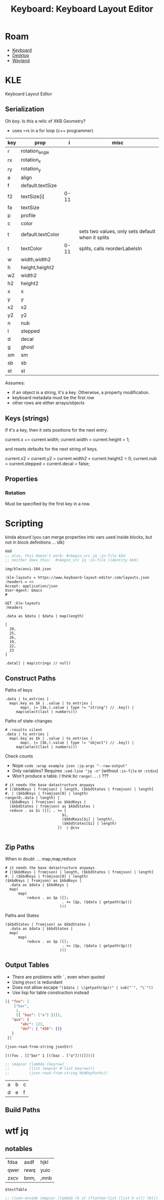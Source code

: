 :PROPERTIES:
:ID:       6989c9f2-2f9b-4d71-a045-127e6b5ca6a1
:END:
#+TITLE: Keyboard: Keyboard Layout Editor
#+CATEGORY: slips
#+TAGS:

* Roam
+ [[id:3d2330da-5a95-408a-b940-7d2b3b0c7fb2][Keyboard]]
+ [[id:da888d96-a444-49f7-865f-7b122c15b14e][Desktop]]
+ [[id:f92bb944-0269-47d4-b07c-2bd683e936f2][Wayland]]

* KLE

Keyboard Layout Editor

** Serialization

Oh boy. Is this a relic of XKB Geometry?

+ uses =++k= in a for loop (c++ programmer)

|-----+-------------------+------+---------------------------------------------------|
| key | prop              |    i | misc                                              |
|-----+-------------------+------+---------------------------------------------------|
| r   | rotation_angle    |      |                                                   |
| rx  | rotation_x        |      |                                                   |
| ry  | rotation_y        |      |                                                   |
|-----+-------------------+------+---------------------------------------------------|
| a   | align             |      |                                                   |
| f   | default.textSize  |      |                                                   |
| f2  | textSize[i]       | 0-11 |                                                   |
| fa  | textSize          |      |                                                   |
| p   | profile           |      |                                                   |
| c   | color             |      |                                                   |
| t   | default.textColor |      | sets two values, only sets default when it splits |
| t   | textColor         | 0-11 | splits, calls reorderLabelsIn                     |
|-----+-------------------+------+---------------------------------------------------|
| w   | width,width2      |      |                                                   |
| h   | height,height2    |      |                                                   |
| w2  | width2            |      |                                                   |
| h2  | height2           |      |                                                   |
| x   | x                 |      |                                                   |
| y   | y                 |      |                                                   |
| x2  | x2                |      |                                                   |
| y2  | y2                |      |                                                   |
| n   | nub               |      |                                                   |
| l   | stepped           |      |                                                   |
| d   | decal             |      |                                                   |
| g   | ghost             |      |                                                   |
| sm  | sm                |      |                                                   |
| sb  | sb                |      |                                                   |
| st  | st                |      |                                                   |
|-----+-------------------+------+---------------------------------------------------|

Assumes:

+ if an object is a string, it's a key. Otherwise, a property
  modification.
+ keyboard metadata must be the first row
+ other rows are either arrays/objects

** Keys (strings)

If it's a key, then it sets positions for the next entry.

#+begin_example typescript
current.x += current.width;
current.width = current.height = 1;
#+end_example

and resets defaults for the next string of keys.

#+begin_example typescript
current.x2 = current.y2 = current.width2 = current.height2 = 0;
current.nub = current.stepped = current.decal = false;
#+end_example

** Properties

*** Rotation

Must be specified by the first key in a row.

* Scripting

kinda absurd (you can merge properties into vars used inside blocks, but not in
block definitions ... idk)

#+name: kbd
#+begin_src emacs-lisp
kbd
;; also, this doesn't work: #+begin_src jq :in-file kbd
;; neither does this:  #+begin_src jq :in-file (identity kbd)
#+end_src

#+RESULTS: kbd
: img/kle/ansi-104.json

#+begin_src restclient :jq ".presets[1]" :results silent value file :file "img/kle/ansi-104.json" :mkdirp yes :eval no
:kle-layouts = https://www.keyboard-layout-editor.com/layouts.json
:headers = <<
Accept: application/json
User-Agent: Emacs
#

GET :kle-layouts
:headers
#+end_src

#+name: kbdCount
#+begin_src jq :in-file img/kle/ansi-104.json
.data as $data | $data | map(length)
#+end_src

#+RESULTS: kbdCount
: [
:   20,
:   25,
:   26,
:   19,
:   22,
:   23
: ]

#+name: kbdTest
#+header: :in-file img/kle/ansi-104.json :results output silent
#+begin_src jq
.data[] | map(strings // null)
#+end_src

** Construct Paths

Paths of keys

#+name: kbdKeys
#+header: :in-file img/kle/ansi-104.json :results output silent
#+begin_src jq 
.data | to_entries | 
  map(.key as $k | .value | to_entries |
       map(. |= [$k,(.value | type != "string") // .key]) |
     map(select(last | numbers)))
#+end_src
 

Paths of state-changes

#+name: kbdStates
#+header: :in-file img/kle/ansi-104.json :results output silent
#+begin_src jq
# :results silent
.data | to_entries |
  map(.key as $k | .value | to_entries |
       map(. |= [$k,(.value | type != "object") // .key]) |
     map(select(last | numbers)))
#+end_src
 
Check counts

+ Nope =code :wrap example json :jq-args "--raw-output"=
+ Only variables? Requires =:cmd-line "jq -n"= (without =:in-file= or =:stdin=)
+ Won't produce a table. I think bc =range(...)= ???

#+name: kbdTypeCounts
#+header: :in-file img/kle/ansi-104.json :results silent
#+begin_src jq :var kbdKeys=kbdKeys kbdStates=kbdStates
# it needs the base datastructure anyways
# [($kbdKeys | fromjson) | length, ($kbdStates | fromjson) | length]
#. | ($kbdKeys | fromjson[0] | length)
range(0;.data | length) |
  ($kbdKeys | fromjson) as $kbdKeys |
  ($kbdStates | fromjson) as $kbdStates |
  reduce . as $i ([]; . += [
                          $i,
                          ($kbdKeys[$i] | length),
                          ($kbdStates[$i] | length)
                        ])  | @csv
        
#+end_src

** Zip Paths

When in doubt .... map,map,reduce

#+name: kbdKeyPaths
#+header: :in-file img/kle/ansi-104.json
#+begin_src jq :var kbdKeys=kbdKeys kbdStates=kbdStates :results silent
# it needs the base datastructure anyways
# [($kbdKeys | fromjson) | length, ($kbdStates | fromjson) | length]
#. | ($kbdKeys | fromjson[0] | length)
($kbdKeys | fromjson) as $kbdKeys |
  .data as $data | $kbdKeys |
  map(
      map(
          reduce . as $p ([];
                          . += [$p, ($data | getpath($p))]
                         )))
#+end_src

Paths and States

#+name: kbdKeyStates
#+header: :in-file img/kle/ansi-104.json :results silent
#+begin_src jq :var kbdKeys=kbdKeys kbdStates=kbdStates
($kbdStates | fromjson) as $kbdStates |
  .data as $data | $kbdStates |
  map(
      map(
          reduce . as $p ([];
                          . += [$p, ($data | getpath($p))]
                         )))
#+end_src

** Output Tables

+ There are problems with =`=, even when quoted
+ Using =@text= is redundant
+ Does not allow escape ="($data | \(getpath($p))" | sub("`", "\`"))=
+ Use lisp for table construction instead

#+name: egJsonStr
#+begin_src json
[{ "foo": [
    ["bar",
     1,
     [{ "baz": ["a"] }]]],
   "qux": {
       "abc": 123,
       "def": { "456": {}}
   }
 }]
#+end_src



#+name: vecsToList
#+begin_src emacs-lisp :var jsonStr=egJsonStr :results value
(json-read-from-string jsonStr)

#+end_src

#+RESULTS: vecsToList
: [((foo . [["bar" 1 [((baz . ["a"]))]]]))]

#+name: kbdKeysTable
#+header: :in-file img/kle/ansi-104.json :results value table
#+begin_src emacs-lisp :var kbdKeyPaths=kbdKeyPaths kbdKeyStates=kbdKeyStates 
;; (mapcar (lambda (keyrow)
;;         (list (mapcar #'list keyrow)))
;;         (json-read-from-string kbdKeyPaths))
#+end_src

#+RESULTS: kbdKeysTable
| a | b | c |
| d | e | f |



** Build Paths

* wtf jq

** notables

#+name: testTable
| fdsa | asdf | hjkl |
| qwer | rewq | yuio |
| zxcv | bnm, | ,mnb |


#+name: jqTables
#+begin_src jq :var tbl=testTable
$testTable
#+end_src

#+RESULTS: jqTables

#+name: youcanhaztabl
#+begin_src emacs-lisp :var tbl=testTable :results verbatim
;; (json-encode (mapcar (lambda (k v) (flatten-list (list k v))) tbl))
;; (json-encode (-map-indexed (lambda (i v) (append (int-to-string i) v)) tbl))
;; (-map-indexed (lambda (i v) (cons (int-to-string i) v)) tbl)
;; (json-encode-array (-map-indexed (lambda (i v) (cons (int-to-string i) v)) tbl))
(json-encode-array tbl)

;;(json-encode tbl)
;;(-map-indexed (lambda (i v) (list (int-to-string i) v)) tbl)
#+end_src

#+RESULTS: youcanhaztabl
: "[[\"fdsa\",\"asdf\",\"hjkl\"],[\"qwer\",\"rewq\",\"yuio\"],[\"zxcv\",\"bnm,\",\",mnb\"]]"

** dammit

#+name: kbd__WTF__JQ
#+begin_src jq :in-file img/kle/ansi-104.json :results silent
.data as $data | $data
  | .[] | to_entries | map(.value | select(strings))
#  | map(paths(type == "string"))
#  | {keys: map(paths(type == "string")), dstates: map(paths(type == "object")) } #as $zip


#  | $data | ($zip | .keys)  #|map(pick($zip | .dstates))
#+end_src
